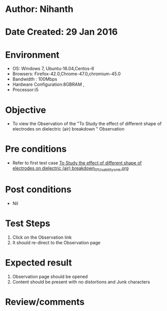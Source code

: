 * Author: Nihanth
* Date Created: 29 Jan 2016
* Environment
  - OS: Windows 7, Ubuntu-16.04,Centos-6
  - Browsers: Firefox-42.0,Chrome-47.0,chromium-45.0
  - Bandwidth : 100Mbps
  - Hardware Configuration:8GBRAM , 
  - Processor:i5

* Objective
  - To view the Observation of the "To Study the effect of different shape of electrodes on dielectric (air) breakdown " Observation

* Pre conditions
  - Refer to first test case [[https://github.com/Virtual-Labs/virtual-power-lab-dei/blob/master/test-cases/integration_test-cases/To Study the effect of different shape of electrodes on dielectric (air) breakdown/To Study the effect of different shape of electrodes on dielectric (air) breakdown_01_Usability_smk.org][To Study the effect of different shape of electrodes on dielectric (air) breakdown_01_Usability_smk.org]]

* Post conditions
  - Nil
* Test Steps
  1. Click on the Observation  link 
  2. It should re-direct to the Observation page

* Expected result
  1. Observation  page should be opened
  2. Content should be present with no distortions and Junk characters

* Review/comments


